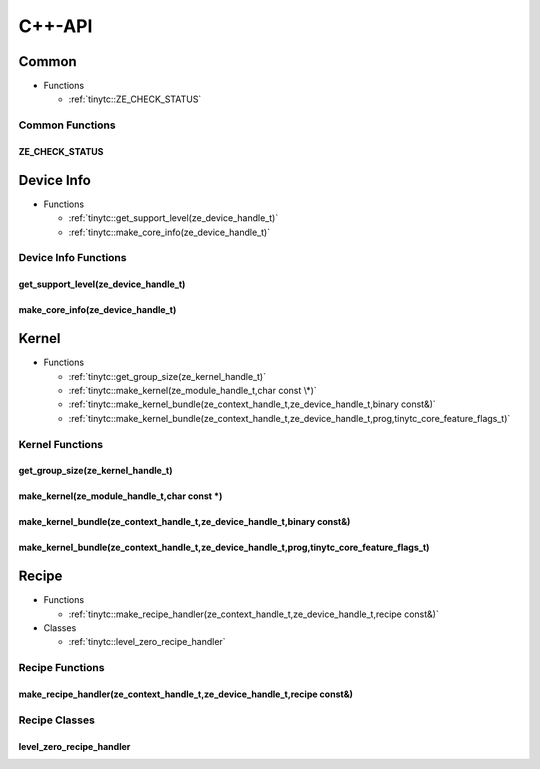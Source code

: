 .. Copyright (C) 2024 Intel Corporation
   SPDX-License-Identifier: BSD-3-Clause

.. _Level Zero C++-API:

=======
C++-API
=======

Common
======

* Functions

  * :ref:`tinytc::ZE_CHECK_STATUS`

Common Functions
----------------

.. _tinytc::ZE_CHECK_STATUS:

ZE_CHECK_STATUS
...............

.. doxygenfunction:: tinytc::ZE_CHECK_STATUS

Device Info
===========

* Functions

  * :ref:`tinytc::get_support_level(ze_device_handle_t)`

  * :ref:`tinytc::make_core_info(ze_device_handle_t)`

Device Info Functions
---------------------

.. _tinytc::get_support_level(ze_device_handle_t):

get_support_level(ze_device_handle_t)
.....................................

.. doxygenfunction:: tinytc::get_support_level(ze_device_handle_t)

.. _tinytc::make_core_info(ze_device_handle_t):

make_core_info(ze_device_handle_t)
..................................

.. doxygenfunction:: tinytc::make_core_info(ze_device_handle_t)

Kernel
======

* Functions

  * :ref:`tinytc::get_group_size(ze_kernel_handle_t)`

  * :ref:`tinytc::make_kernel(ze_module_handle_t,char const \*)`

  * :ref:`tinytc::make_kernel_bundle(ze_context_handle_t,ze_device_handle_t,binary const&)`

  * :ref:`tinytc::make_kernel_bundle(ze_context_handle_t,ze_device_handle_t,prog,tinytc_core_feature_flags_t)`

Kernel Functions
----------------

.. _tinytc::get_group_size(ze_kernel_handle_t):

get_group_size(ze_kernel_handle_t)
..................................

.. doxygenfunction:: tinytc::get_group_size(ze_kernel_handle_t)

.. _tinytc::make_kernel(ze_module_handle_t,char const \*):

make_kernel(ze_module_handle_t,char const \*)
.............................................

.. doxygenfunction:: tinytc::make_kernel(ze_module_handle_t,char const *)

.. _tinytc::make_kernel_bundle(ze_context_handle_t,ze_device_handle_t,binary const&):

make_kernel_bundle(ze_context_handle_t,ze_device_handle_t,binary const&)
........................................................................

.. doxygenfunction:: tinytc::make_kernel_bundle(ze_context_handle_t,ze_device_handle_t,binary const&)

.. _tinytc::make_kernel_bundle(ze_context_handle_t,ze_device_handle_t,prog,tinytc_core_feature_flags_t):

make_kernel_bundle(ze_context_handle_t,ze_device_handle_t,prog,tinytc_core_feature_flags_t)
...........................................................................................

.. doxygenfunction:: tinytc::make_kernel_bundle(ze_context_handle_t,ze_device_handle_t,prog,tinytc_core_feature_flags_t)

Recipe
======

* Functions

  * :ref:`tinytc::make_recipe_handler(ze_context_handle_t,ze_device_handle_t,recipe const&)`

* Classes

  * :ref:`tinytc::level_zero_recipe_handler`

Recipe Functions
----------------

.. _tinytc::make_recipe_handler(ze_context_handle_t,ze_device_handle_t,recipe const&):

make_recipe_handler(ze_context_handle_t,ze_device_handle_t,recipe const&)
.........................................................................

.. doxygenfunction:: tinytc::make_recipe_handler(ze_context_handle_t,ze_device_handle_t,recipe const&)

Recipe Classes
--------------

.. _tinytc::level_zero_recipe_handler:

level_zero_recipe_handler
.........................

.. doxygenclass:: tinytc::level_zero_recipe_handler

